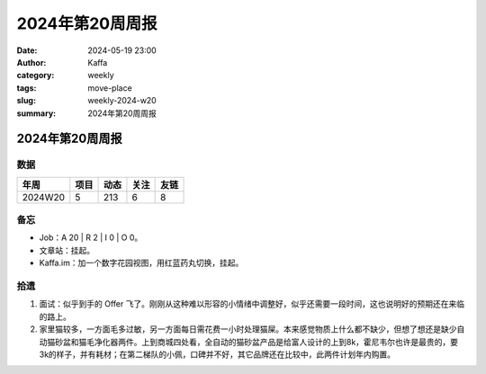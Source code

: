 2024年第20周周报
##################################################

:date: 2024-05-19 23:00
:author: Kaffa
:category: weekly
:tags: move-place
:slug: weekly-2024-w20
:summary: 2024年第20周周报


2024年第20周周报
======================

数据
------

========== ========== ========== ========== ==========
年周        项目       动态       关注       友链
========== ========== ========== ========== ==========
2024W20    5          213        6          8
========== ========== ========== ========== ==========


备忘
------

* Job：A 20 | R 2 | I 0 | O 0。
* 文章站：挂起。
* Kaffa.im：加一个数字花园视图，用红蓝药丸切换，挂起。

拾遗
------

1. 面试：似乎到手的 Offer 飞了。刚刚从这种难以形容的小情绪中调整好，似乎还需要一段时间，这也说明好的预期还在来临的路上。
2. 家里猫较多，一方面毛多过敏，另一方面每日需花费一小时处理猫屎。本来感觉物质上什么都不缺少，但想了想还是缺少自动猫砂盆和猫毛净化器两件。上到商城四处看，全自动的猫砂盆产品是给富人设计的上到8k，霍尼韦尔也许是最贵的，要3k的样子，并有耗材；在第二梯队的小佩，口碑并不好，其它品牌还在比较中，此两件计划年内购置。



